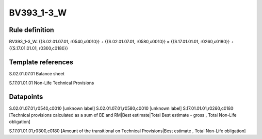 ===========
BV393_1-3_W
===========

Rule definition
---------------

BV393_1-3_W: {{S.02.01.07.01, r0540,c0010}} + {{S.02.01.07.01, r0580,c0010}} = {{S.17.01.01.01, r0260,c0180}} + {{S.17.01.01.01, r0300,c0180}}


Template references
-------------------

S.02.01.07.01 Balance sheet

S.17.01.01.01 Non-Life Technical Provisions


Datapoints
----------

S.02.01.07.01,r0540,c0010 [unknown label]
S.02.01.07.01,r0580,c0010 [unknown label]
S.17.01.01.01,r0260,c0180 [Technical provisions calculated as a sum of BE and RM|Best estimate|Total Best estimate - gross , Total Non-Life obligation]

S.17.01.01.01,r0300,c0180 [Amount of the transitional on Technical Provisions|Best estimate , Total Non-Life obligation]




